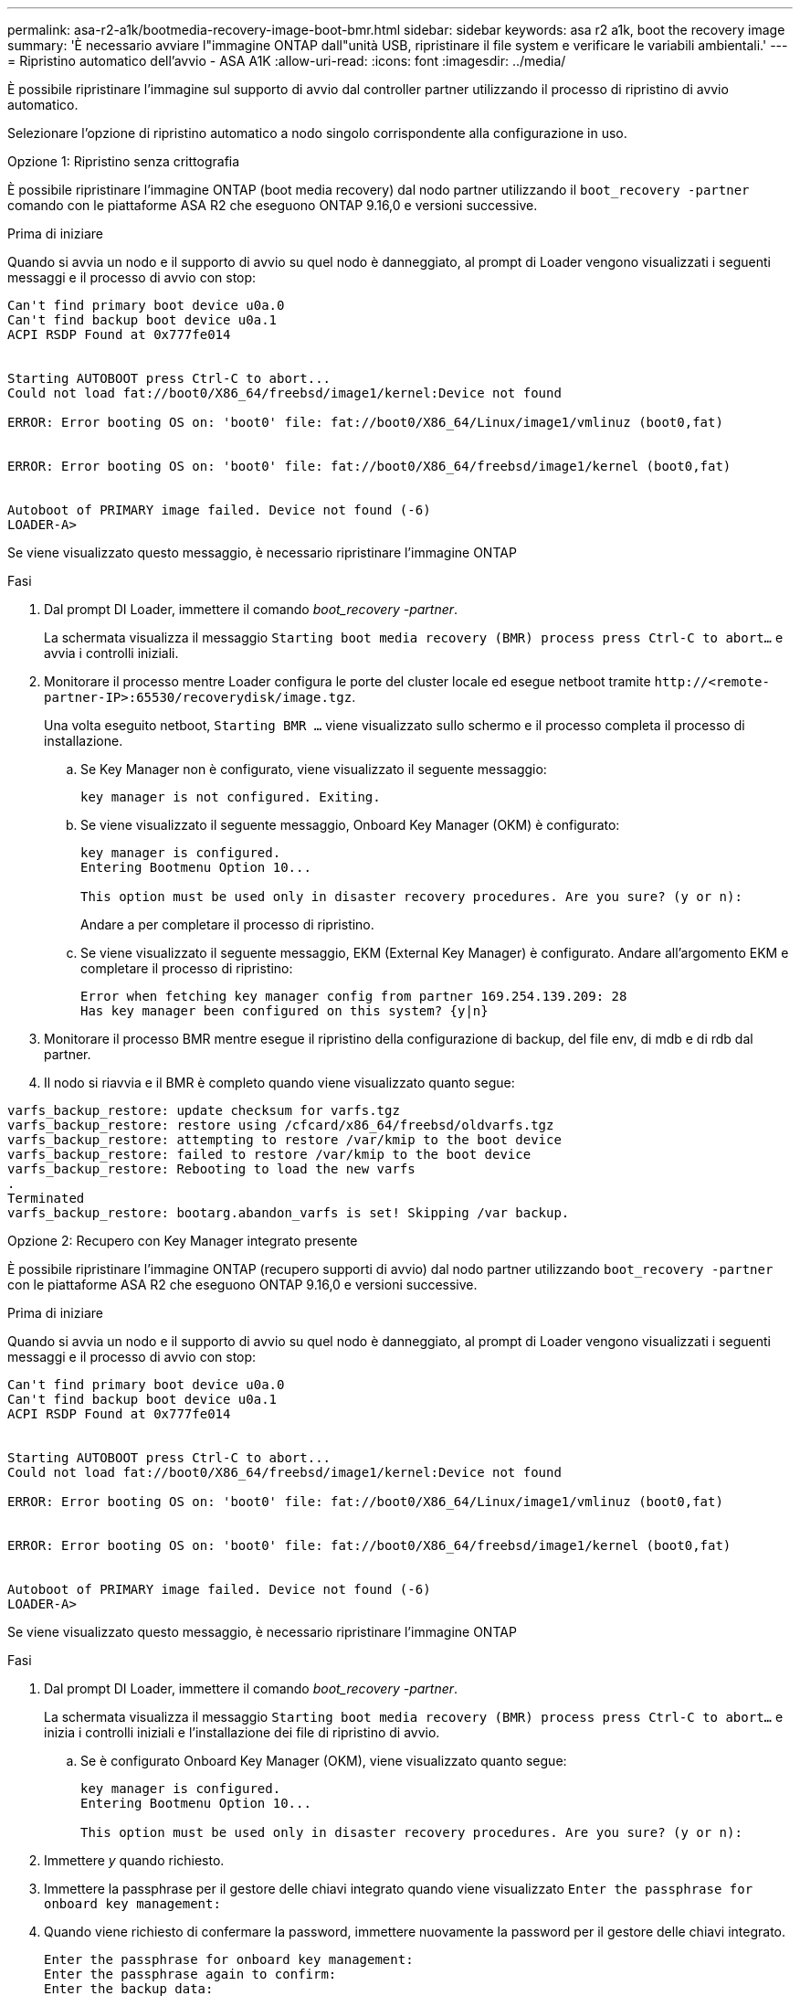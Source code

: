 ---
permalink: asa-r2-a1k/bootmedia-recovery-image-boot-bmr.html 
sidebar: sidebar 
keywords: asa r2 a1k, boot the recovery image 
summary: 'È necessario avviare l"immagine ONTAP dall"unità USB, ripristinare il file system e verificare le variabili ambientali.' 
---
= Ripristino automatico dell'avvio - ASA A1K
:allow-uri-read: 
:icons: font
:imagesdir: ../media/


[role="lead"]
È possibile ripristinare l'immagine sul supporto di avvio dal controller partner utilizzando il processo di ripristino di avvio automatico.

Selezionare l'opzione di ripristino automatico a nodo singolo corrispondente alla configurazione in uso.

[role="tabbed-block"]
====
.Opzione 1: Ripristino senza crittografia
--
È possibile ripristinare l'immagine ONTAP (boot media recovery) dal nodo partner utilizzando il `boot_recovery -partner` comando con le piattaforme ASA R2 che eseguono ONTAP 9.16,0 e versioni successive.

.Prima di iniziare
Quando si avvia un nodo e il supporto di avvio su quel nodo è danneggiato, al prompt di Loader vengono visualizzati i seguenti messaggi e il processo di avvio con stop:

[listing]
----

Can't find primary boot device u0a.0
Can't find backup boot device u0a.1
ACPI RSDP Found at 0x777fe014


Starting AUTOBOOT press Ctrl-C to abort...
Could not load fat://boot0/X86_64/freebsd/image1/kernel:Device not found

ERROR: Error booting OS on: 'boot0' file: fat://boot0/X86_64/Linux/image1/vmlinuz (boot0,fat)


ERROR: Error booting OS on: 'boot0' file: fat://boot0/X86_64/freebsd/image1/kernel (boot0,fat)


Autoboot of PRIMARY image failed. Device not found (-6)
LOADER-A>

----
Se viene visualizzato questo messaggio, è necessario ripristinare l'immagine ONTAP

.Fasi
. Dal prompt DI Loader, immettere il comando _boot_recovery -partner_.
+
La schermata visualizza il messaggio `Starting boot media recovery (BMR) process press Ctrl-C to abort...` e avvia i controlli iniziali.

. Monitorare il processo mentre Loader configura le porte del cluster locale ed esegue netboot tramite `\http://<remote-partner-IP>:65530/recoverydisk/image.tgz`.
+
Una volta eseguito netboot, `Starting BMR ...` viene visualizzato sullo schermo e il processo completa il processo di installazione.

+
.. Se Key Manager non è configurato, viene visualizzato il seguente messaggio:
+
....
key manager is not configured. Exiting.
....
.. Se viene visualizzato il seguente messaggio, Onboard Key Manager (OKM) è configurato:
+
....

key manager is configured.
Entering Bootmenu Option 10...

This option must be used only in disaster recovery procedures. Are you sure? (y or n):

....
+
Andare a per completare il processo di ripristino.

.. Se viene visualizzato il seguente messaggio, EKM (External Key Manager) è configurato. Andare all'argomento EKM e completare il processo di ripristino:
+
....
Error when fetching key manager config from partner 169.254.139.209: 28
Has key manager been configured on this system? {y|n}

....


. Monitorare il processo BMR mentre esegue il ripristino della configurazione di backup, del file env, di mdb e di rdb dal partner.
. Il nodo si riavvia e il BMR è completo quando viene visualizzato quanto segue:


....

varfs_backup_restore: update checksum for varfs.tgz
varfs_backup_restore: restore using /cfcard/x86_64/freebsd/oldvarfs.tgz
varfs_backup_restore: attempting to restore /var/kmip to the boot device
varfs_backup_restore: failed to restore /var/kmip to the boot device
varfs_backup_restore: Rebooting to load the new varfs
.
Terminated
varfs_backup_restore: bootarg.abandon_varfs is set! Skipping /var backup.

....
--
.Opzione 2: Recupero con Key Manager integrato presente
--
È possibile ripristinare l'immagine ONTAP (recupero supporti di avvio) dal nodo partner utilizzando `boot_recovery -partner` con le piattaforme ASA R2 che eseguono ONTAP 9.16,0 e versioni successive.

.Prima di iniziare
Quando si avvia un nodo e il supporto di avvio su quel nodo è danneggiato, al prompt di Loader vengono visualizzati i seguenti messaggi e il processo di avvio con stop:

....

Can't find primary boot device u0a.0
Can't find backup boot device u0a.1
ACPI RSDP Found at 0x777fe014


Starting AUTOBOOT press Ctrl-C to abort...
Could not load fat://boot0/X86_64/freebsd/image1/kernel:Device not found

ERROR: Error booting OS on: 'boot0' file: fat://boot0/X86_64/Linux/image1/vmlinuz (boot0,fat)


ERROR: Error booting OS on: 'boot0' file: fat://boot0/X86_64/freebsd/image1/kernel (boot0,fat)


Autoboot of PRIMARY image failed. Device not found (-6)
LOADER-A>

....
Se viene visualizzato questo messaggio, è necessario ripristinare l'immagine ONTAP

.Fasi
. Dal prompt DI Loader, immettere il comando _boot_recovery -partner_.
+
La schermata visualizza il messaggio `Starting boot media recovery (BMR) process press Ctrl-C to abort...` e inizia i controlli iniziali e l'installazione dei file di ripristino di avvio.

+
.. Se è configurato Onboard Key Manager (OKM), viene visualizzato quanto segue:
+
....
key manager is configured.
Entering Bootmenu Option 10...

This option must be used only in disaster recovery procedures. Are you sure? (y or n):
....


. Immettere _y_ quando richiesto.
. Immettere la passphrase per il gestore delle chiavi integrato quando viene visualizzato `Enter the passphrase for onboard key management:`
. Quando viene richiesto di confermare la password, immettere nuovamente la password per il gestore delle chiavi integrato.
+
....
Enter the passphrase for onboard key management:
Enter the passphrase again to confirm:
Enter the backup data:
TmV0QXBwIEtleSBCbG9iAAECAAAEAAAAcAEAAAAAAAA3yR6UAAAAACEAAAAAAAAA
QAAAAAAAAACJz1u2AAAAAPX84XY5AU0p4Jcb9t8wiwOZoqyJPJ4L6/j5FHJ9yj/w
RVDO1sZB1E4HO79/zYc82nBwtiHaSPWCbkCrMWuQQDsiAAAAAAAAACgAAAAAAAAA
3WTh7gAAAAAAAAAAAAAAAAIAAAAAAAgAZJEIWvdeHr5RCAvHGclo+wAAAAAAAAAA
IgAAAAAAAAAoAAAAAAAAAEOTcR0AAAAAAAAAAAAAAAACAAAAAAAJAGr3tJA/LRzU
QRHwv+1aWvAAAAAAAAAAACQAAAAAAAAAgAAAAAAAAABHVFpxAAAAAHUgdVq0EKNp
.
.
.
.
....
+
Al termine del processo di ripristino, viene visualizzato quanto segue:

+
....
Trying to recover keymanager secrets....
Setting recovery material for the onboard key manager
Recovery secrets set successfully
Trying to delete any existing km_onboard.wkeydb file.

Successfully recovered keymanager secrets.
....
. Monitorare il processo BMR mentre esegue il ripristino della configurazione di backup, del file env, di mdb e di rdb dal partner.
+
Al termine del ripristino, il nodo viene riavviato per completare il processo.



--
.Opzione 3: Ripristino con gestore chiavi esterno presente
--
È possibile ripristinare l'immagine ONTAP (recupero supporti di avvio) dal nodo partner utilizzando `boot_recovery -partner` con le piattaforme ASA R2 che eseguono ONTAP 9.16,0 e versioni successive.

Quando si avvia un nodo e il supporto di avvio su quel nodo è danneggiato, al prompt di Loader vengono visualizzati i seguenti messaggi e il processo di avvio con stop:

....

Can't find primary boot device u0a.0
Can't find backup boot device u0a.1
ACPI RSDP Found at 0x777fe014


Starting AUTOBOOT press Ctrl-C to abort...
Could not load fat://boot0/X86_64/freebsd/image1/kernel:Device not found

ERROR: Error booting OS on: 'boot0' file: fat://boot0/X86_64/Linux/image1/vmlinuz (boot0,fat)


ERROR: Error booting OS on: 'boot0' file: fat://boot0/X86_64/freebsd/image1/kernel (boot0,fat)


Autoboot of PRIMARY image failed. Device not found (-6)
LOADER-A>
....
Se viene visualizzato questo messaggio, è necessario ripristinare l'immagine ONTAP.

.Fasi
. Dal prompt DI Loader, immettere il comando _boot_recovery -partner_.
+
La schermata visualizza il messaggio `Starting boot media recovery (BMR) process press Ctrl-C to abort...` e inizia i controlli iniziali e l'installazione dei file di ripristino di avvio.

+
.. Se EKM (External Key Manager) è configurato, viene visualizzato quanto segue:
+
....
Error when fetching key manager config from partner 169.254.139.209: 28
Has key manager been configured on this system? {y|n}
....
.. Immettere _y_ se è stato configurato un gestore delle chiavi.
+
....
key manager is configured.
Entering Bootmenu Option 11...
....


+
L'opzione 11 del menu di avvio richiede all'utente tutte le informazioni di configurazione EKM in modo che i file di configurazione possano essere ricostruiti.

. Immettere la configurazione EKM ad ogni richiesta.
+
*NOTA:* la maggior parte di queste informazioni è stata immessa quando EKM era originariamente abilitato. È necessario immettere le stesse informazioni immesse durante la configurazione EKM iniziale.

. Controllare che le `Keystore UUID` e `Cluster UUID` siano corrette.
+
.. Sul nodo partner recuperare l'UUID cluster con il  `cluster identity show`comando.
.. Sul nodo partner recuperare l'UUID keystore con il `vserver show -type admin` comando e il `key-manager keystore show -vserver <nodename>` comando.
.. Immettere i valori per UUID keystore e UUID cluster quando richiesto.
+
*NOTA:* se il nodo partner non è disponibile, l'UUID keystore e l'UUID cluster possono essere ottenuti dalla chiave Mroot-AK situata sul server chiavi configurato.

+
Verificare `x-NETAPP-ClusterName: <cluster name>` `x-NETAPP-KeyUsage: "MROOT-AK"` che gli attributi UUID del cluster e UID del keystore siano corretti.



. Monitorare il recupero e il ripristino di Mroot-AK nel nodo ONTAP.
. Se il processo non riesce a ripristinare la chiave, verrà visualizzato il seguente messaggio e sarà necessario configurare e0M dalla shell del sistema di menu:
+
....
ERROR: kmip_init: halting this system with encrypted mroot...
WARNING: kmip_init: authentication keys might not be available.
********************************************************
*                 A T T E N T I O N                    *
*                                                      *
*       System cannot connect to key managers.         *
*                                                      *
********************************************************
ERROR: kmip_init: halting this system with encrypted mroot...
.
Terminated

Uptime: 11m32s
System halting...

LOADER-B>

....
+
.. Eseguire il `boot_recovery -partner` comando sul nodo di recupero.
.. Quando viene richiesto di eseguire (y o n) le opzioni per EKM, selezionare _n_ per tutti.
+
Dopo aver selezionato l'opzione _n_ per i prompt 8, il sistema si arresta al menu di avvio.

.. Raccogliere le informazioni del file /cfcard/kmip/servers.cfg da un altro nodo del cluster. L'utente raccoglierà le seguenti informazioni:
+
*** L'indirizzo del server KMIP.
*** Porta KMIP.
*** UUID keystore.
*** Una copia del certificato client dal file /cfcard/kmip/certs/client.crt.
*** Una copia della chiave client dal file /cfcard/kmip/certs/client.key.
*** Una copia delle CA del server KMIP dal file /cfcard/kmip/certs/CA.pem.


.. Immettere systemshell dal menu di avvio digitando _systemshell_ al prompt.
.. Configurare la rete dal menu della shell del sistema per e0M, netmask e gateway.
.. Uscire dalla shell del menu con il comando _exit_.
.. Viene visualizzato il menu di avvio. Selezionare l'opzione `11` per continuare il ripristino EKM.
.. Rispondere `y` alle seguenti domande e inserire le informazioni richieste precedentemente raccolte quando richiesto:
+
*** Si dispone di una copia del file /cfcard/kmip/certs/client.crt? {y/n}
*** Avete una copia del file /cfcard/kmip/certs/client.key? {y/n}
*** Si dispone di una copia del file /cfcard/kmip/certs/CA.pem? {y/n}
*** Si dispone di una copia del file /cfcard/kmip/servers.cfg? {y/n}




. Se la chiave viene ripristinata correttamente, il processo di ripristino continua e riavvia il nodo.


--
====
